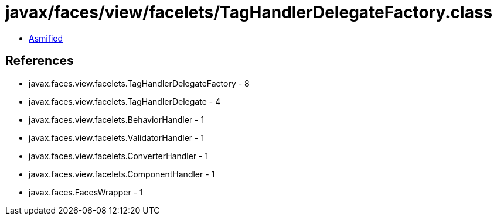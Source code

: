 = javax/faces/view/facelets/TagHandlerDelegateFactory.class

 - link:TagHandlerDelegateFactory-asmified.java[Asmified]

== References

 - javax.faces.view.facelets.TagHandlerDelegateFactory - 8
 - javax.faces.view.facelets.TagHandlerDelegate - 4
 - javax.faces.view.facelets.BehaviorHandler - 1
 - javax.faces.view.facelets.ValidatorHandler - 1
 - javax.faces.view.facelets.ConverterHandler - 1
 - javax.faces.view.facelets.ComponentHandler - 1
 - javax.faces.FacesWrapper - 1
